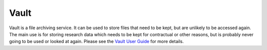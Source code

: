 Vault
=====

Vault is a file archiving service.  It can be used to store files that need to be kept, but are unlikely to be accessed again.  The main use is for storing research data which needs to be kept for contractual or other reasons, but is probably never going to be used or looked at again. Please see the `Vault User Guide <https://support.york.ac.uk/s/article/Vault-User-Guide>`_ for more details.
